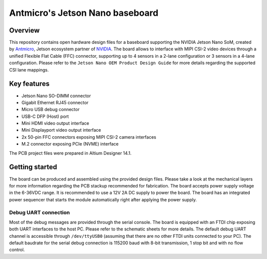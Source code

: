================================
Antmicro's Jetson Nano baseboard
================================

.. image:: Images/jetson-nano-baseboard.png
   :scale: 40%

Overview
========

This repository contains open hardware design files for a baseboard supporting the NVIDIA Jetson Nano SoM, created by `Antmicro <www.antmicro.com>`_, Jetson ecosystem partner of `NVIDIA <www.nvidia.com>`_.
The board allows to interface with MIPI CSI-2 video devices through a unified Flexible Flat Cable (FFC) connector, supporting up to 4 sensors in a 2-lane configuration or 3 sensors in a 4-lane configuration.
Please refer to the ``Jetson Nano OEM Product Design Guide`` for more details regarding the supported CSI lane mappings.

Key features
============

* Jetson Nano SO-DIMM connector 
* Gigabit Ethernet RJ45 connector
* Micro USB debug connector
* USB-C DFP (Host) port
* Mini HDMI video output interface
* Mini Displayport video output interface 
* 2x 50-pin FFC connectors exposing MIPI CSI-2 camera interfaces
* M.2 connector exposing PCIe (NVME) interface

The PCB project files were prepared in Altium Designer 14.1.

Getting started
===============

The board can be produced and assembled using the provided design files.
Please take a look at the mechanical layers for more information regarding the PCB stackup recommended for fabrication.
The board accepts power supply voltage in the 6-36VDC range.
It is recommended to use a 12V 2A DC supply to power the board.
The board has an integrated power sequencer that starts the module automatically right after applying the power supply.

Debug UART connection
---------------------

Most of the debug messages are provided through the serial console.
The board is equipped with an FTDI chip exposing both UART interfaces to the host PC.
Please refer to the schematic sheets for more details.
The default debug UART channel is accessible through ``/dev/ttyUSB0`` (assuming that there are no other FTDI units connected to your PC).
The default baudrate for the serial debug connection is 115200 baud with 8-bit transmission, 1 stop bit and with no flow control.
